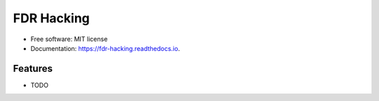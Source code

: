 ===========
FDR Hacking
===========


.. image:: https://img.shields.io/pypi/v/fdr_hacking.svg
        :target: https://pypi.python.org/pypi/fdr_hacking

.. image:: https://img.shields.io/travis/kanduric/fdr_hacking.svg
        :target: https://travis-ci.com/kanduric/fdr_hacking

.. image:: https://readthedocs.org/projects/fdr-hacking/badge/?version=latest
        :target: https://fdr-hacking.readthedocs.io/en/latest/?version=latest
        :alt: Documentation Status




 


* Free software: MIT license
* Documentation: https://fdr-hacking.readthedocs.io.


Features
--------

* TODO


